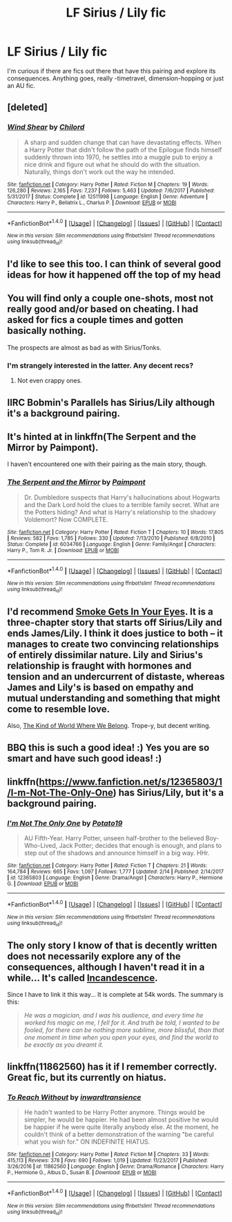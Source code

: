 #+TITLE: LF Sirius / Lily fic

* LF Sirius / Lily fic
:PROPERTIES:
:Author: UndeadBBQ
:Score: 8
:DateUnix: 1519776918.0
:DateShort: 2018-Feb-28
:FlairText: Request
:END:
I'm curious if there are fics out there that have this pairing and explore its consequences. Anything goes, really -timetravel, dimension-hopping or just an AU fic.


** [deleted]
:PROPERTIES:
:Score: 8
:DateUnix: 1519784510.0
:DateShort: 2018-Feb-28
:END:

*** [[http://www.fanfiction.net/s/12511998/1/][*/Wind Shear/*]] by [[https://www.fanfiction.net/u/67673/Chilord][/Chilord/]]

#+begin_quote
  A sharp and sudden change that can have devastating effects. When a Harry Potter that didn't follow the path of the Epilogue finds himself suddenly thrown into 1970, he settles into a muggle pub to enjoy a nice drink and figure out what he should do with the situation. Naturally, things don't work out the way he intended.
#+end_quote

^{/Site/: [[http://www.fanfiction.net/][fanfiction.net]] *|* /Category/: Harry Potter *|* /Rated/: Fiction M *|* /Chapters/: 19 *|* /Words/: 126,280 *|* /Reviews/: 2,165 *|* /Favs/: 7,237 *|* /Follows/: 5,463 *|* /Updated/: 7/6/2017 *|* /Published/: 5/31/2017 *|* /Status/: Complete *|* /id/: 12511998 *|* /Language/: English *|* /Genre/: Adventure *|* /Characters/: Harry P., Bellatrix L., Charlus P. *|* /Download/: [[http://www.ff2ebook.com/old/ffn-bot/index.php?id=12511998&source=ff&filetype=epub][EPUB]] or [[http://www.ff2ebook.com/old/ffn-bot/index.php?id=12511998&source=ff&filetype=mobi][MOBI]]}

--------------

*FanfictionBot*^{1.4.0} *|* [[[https://github.com/tusing/reddit-ffn-bot/wiki/Usage][Usage]]] | [[[https://github.com/tusing/reddit-ffn-bot/wiki/Changelog][Changelog]]] | [[[https://github.com/tusing/reddit-ffn-bot/issues/][Issues]]] | [[[https://github.com/tusing/reddit-ffn-bot/][GitHub]]] | [[[https://www.reddit.com/message/compose?to=tusing][Contact]]]

^{/New in this version: Slim recommendations using/ ffnbot!slim! /Thread recommendations using/ linksub(thread_id)!}
:PROPERTIES:
:Author: FanfictionBot
:Score: 1
:DateUnix: 1519784531.0
:DateShort: 2018-Feb-28
:END:


** I'd like to see this too. I can think of several good ideas for how it happened off the top of my head
:PROPERTIES:
:Author: wrapunzel
:Score: 4
:DateUnix: 1519777926.0
:DateShort: 2018-Feb-28
:END:


** You will find only a couple one-shots, most not really good and/or based on cheating. I had asked for fics a couple times and gotten basically nothing.

The prospects are almost as bad as with Sirius/Tonks.
:PROPERTIES:
:Author: Hellstrike
:Score: 3
:DateUnix: 1519778216.0
:DateShort: 2018-Feb-28
:END:

*** I'm strangely interested in the latter. Any decent recs?
:PROPERTIES:
:Author: moomoogoat
:Score: 5
:DateUnix: 1519778489.0
:DateShort: 2018-Feb-28
:END:

**** Not even crappy ones.
:PROPERTIES:
:Author: Hellstrike
:Score: 4
:DateUnix: 1519784980.0
:DateShort: 2018-Feb-28
:END:


** IIRC Bobmin's Parallels has Sirius/Lily although it's a background pairing.
:PROPERTIES:
:Author: SerCoat
:Score: 3
:DateUnix: 1519778675.0
:DateShort: 2018-Feb-28
:END:


** It's hinted at in linkffn(The Serpent and the Mirror by Paimpont).

I haven't encountered one with their pairing as the main story, though.
:PROPERTIES:
:Author: Termsndconditions
:Score: 3
:DateUnix: 1519799131.0
:DateShort: 2018-Feb-28
:END:

*** [[http://www.fanfiction.net/s/6034766/1/][*/The Serpent and the Mirror/*]] by [[https://www.fanfiction.net/u/2289300/Paimpont][/Paimpont/]]

#+begin_quote
  Dr. Dumbledore suspects that Harry's hallucinations about Hogwarts and the Dark Lord hold the clues to a terrible family secret. What are the Potters hiding? And what is Harry's relationship to the shadowy Voldemort? Now COMPLETE.
#+end_quote

^{/Site/: [[http://www.fanfiction.net/][fanfiction.net]] *|* /Category/: Harry Potter *|* /Rated/: Fiction T *|* /Chapters/: 10 *|* /Words/: 17,805 *|* /Reviews/: 582 *|* /Favs/: 1,785 *|* /Follows/: 330 *|* /Updated/: 7/13/2010 *|* /Published/: 6/8/2010 *|* /Status/: Complete *|* /id/: 6034766 *|* /Language/: English *|* /Genre/: Family/Angst *|* /Characters/: Harry P., Tom R. Jr. *|* /Download/: [[http://www.ff2ebook.com/old/ffn-bot/index.php?id=6034766&source=ff&filetype=epub][EPUB]] or [[http://www.ff2ebook.com/old/ffn-bot/index.php?id=6034766&source=ff&filetype=mobi][MOBI]]}

--------------

*FanfictionBot*^{1.4.0} *|* [[[https://github.com/tusing/reddit-ffn-bot/wiki/Usage][Usage]]] | [[[https://github.com/tusing/reddit-ffn-bot/wiki/Changelog][Changelog]]] | [[[https://github.com/tusing/reddit-ffn-bot/issues/][Issues]]] | [[[https://github.com/tusing/reddit-ffn-bot/][GitHub]]] | [[[https://www.reddit.com/message/compose?to=tusing][Contact]]]

^{/New in this version: Slim recommendations using/ ffnbot!slim! /Thread recommendations using/ linksub(thread_id)!}
:PROPERTIES:
:Author: FanfictionBot
:Score: 2
:DateUnix: 1519799161.0
:DateShort: 2018-Feb-28
:END:


** I'd recommend [[http://ficsbynell.livejournal.com/14029.html][Smoke Gets In Your Eyes]]. It is a three-chapter story that starts off Sirius/Lily and ends James/Lily. I think it does justice to both -- it manages to create two convincing relationships of entirely dissimilar nature. Lily and Sirius's relationship is fraught with hormones and tension and an undercurrent of distaste, whereas James and Lily's is based on empathy and mutual understanding and something that might come to resemble love.

Also, [[https://archiveofourown.org/works/12597000][The Kind of World Where We Belong]]. Trope-y, but decent writing.
:PROPERTIES:
:Author: PsychoGeek
:Score: 2
:DateUnix: 1519783426.0
:DateShort: 2018-Feb-28
:END:


** BBQ this is such a good idea! :) Yes you are so smart and have such good ideas! :)
:PROPERTIES:
:Score: 1
:DateUnix: 1519789870.0
:DateShort: 2018-Feb-28
:END:


** linkffn([[https://www.fanfiction.net/s/12365803/1/I-m-Not-The-Only-One]]) has Sirius/Lily, but it's a background pairing.
:PROPERTIES:
:Author: Deathcrow
:Score: 1
:DateUnix: 1519814101.0
:DateShort: 2018-Feb-28
:END:

*** [[http://www.fanfiction.net/s/12365803/1/][*/I'm Not The Only One/*]] by [[https://www.fanfiction.net/u/5594536/Potato19][/Potato19/]]

#+begin_quote
  AU Fifth-Year. Harry Potter, unseen half-brother to the believed Boy-Who-Lived, Jack Potter; decides that enough is enough, and plans to step out of the shadows and announce himself in a big way. HHr.
#+end_quote

^{/Site/: [[http://www.fanfiction.net/][fanfiction.net]] *|* /Category/: Harry Potter *|* /Rated/: Fiction T *|* /Chapters/: 21 *|* /Words/: 164,784 *|* /Reviews/: 665 *|* /Favs/: 1,097 *|* /Follows/: 1,777 *|* /Updated/: 2/14 *|* /Published/: 2/14/2017 *|* /id/: 12365803 *|* /Language/: English *|* /Genre/: Drama/Angst *|* /Characters/: Harry P., Hermione G. *|* /Download/: [[http://www.ff2ebook.com/old/ffn-bot/index.php?id=12365803&source=ff&filetype=epub][EPUB]] or [[http://www.ff2ebook.com/old/ffn-bot/index.php?id=12365803&source=ff&filetype=mobi][MOBI]]}

--------------

*FanfictionBot*^{1.4.0} *|* [[[https://github.com/tusing/reddit-ffn-bot/wiki/Usage][Usage]]] | [[[https://github.com/tusing/reddit-ffn-bot/wiki/Changelog][Changelog]]] | [[[https://github.com/tusing/reddit-ffn-bot/issues/][Issues]]] | [[[https://github.com/tusing/reddit-ffn-bot/][GitHub]]] | [[[https://www.reddit.com/message/compose?to=tusing][Contact]]]

^{/New in this version: Slim recommendations using/ ffnbot!slim! /Thread recommendations using/ linksub(thread_id)!}
:PROPERTIES:
:Author: FanfictionBot
:Score: 1
:DateUnix: 1519814114.0
:DateShort: 2018-Feb-28
:END:


** The only story I know of that is decently written does not necessarily explore any of the consequences, although I haven't read it in a while... It's called [[https://www.harrypotterfanfiction.com/viewstory2.php?psid=244074][Incandescence]].

Since I have to link it this way... It is complete at 54k words. The summary is this:

#+begin_quote
  /He was a magician, and I was his audience, and every time he worked his magic on me, I fell for it. And truth be told, I wanted to be fooled, for there can be nothing more sublime, more blissful, than that one moment in time when you open your eyes, and find the world to be exactly as you dreamt it./
#+end_quote
:PROPERTIES:
:Author: Alydrin
:Score: 1
:DateUnix: 1519817598.0
:DateShort: 2018-Feb-28
:END:


** linkffn(11862560) has it if I remember correctly. Great fic, but its currently on hiatus.
:PROPERTIES:
:Author: A_Rabid_Pie
:Score: 1
:DateUnix: 1519831752.0
:DateShort: 2018-Feb-28
:END:

*** [[http://www.fanfiction.net/s/11862560/1/][*/To Reach Without/*]] by [[https://www.fanfiction.net/u/4677330/inwardtransience][/inwardtransience/]]

#+begin_quote
  He hadn't wanted to be Harry Potter anymore. Things would be simpler, he would be happier. He had been almost positive he would be happier if he were quite literally anybody else. At the moment, he couldn't think of a better demonstration of the warning "be careful what you wish for." ON INDEFINITE HIATUS.
#+end_quote

^{/Site/: [[http://www.fanfiction.net/][fanfiction.net]] *|* /Category/: Harry Potter *|* /Rated/: Fiction M *|* /Chapters/: 33 *|* /Words/: 415,113 *|* /Reviews/: 378 *|* /Favs/: 690 *|* /Follows/: 1,019 *|* /Updated/: 11/23/2017 *|* /Published/: 3/26/2016 *|* /id/: 11862560 *|* /Language/: English *|* /Genre/: Drama/Romance *|* /Characters/: Harry P., Hermione G., Albus D., Susan B. *|* /Download/: [[http://www.ff2ebook.com/old/ffn-bot/index.php?id=11862560&source=ff&filetype=epub][EPUB]] or [[http://www.ff2ebook.com/old/ffn-bot/index.php?id=11862560&source=ff&filetype=mobi][MOBI]]}

--------------

*FanfictionBot*^{1.4.0} *|* [[[https://github.com/tusing/reddit-ffn-bot/wiki/Usage][Usage]]] | [[[https://github.com/tusing/reddit-ffn-bot/wiki/Changelog][Changelog]]] | [[[https://github.com/tusing/reddit-ffn-bot/issues/][Issues]]] | [[[https://github.com/tusing/reddit-ffn-bot/][GitHub]]] | [[[https://www.reddit.com/message/compose?to=tusing][Contact]]]

^{/New in this version: Slim recommendations using/ ffnbot!slim! /Thread recommendations using/ linksub(thread_id)!}
:PROPERTIES:
:Author: FanfictionBot
:Score: 1
:DateUnix: 1519831762.0
:DateShort: 2018-Feb-28
:END:
